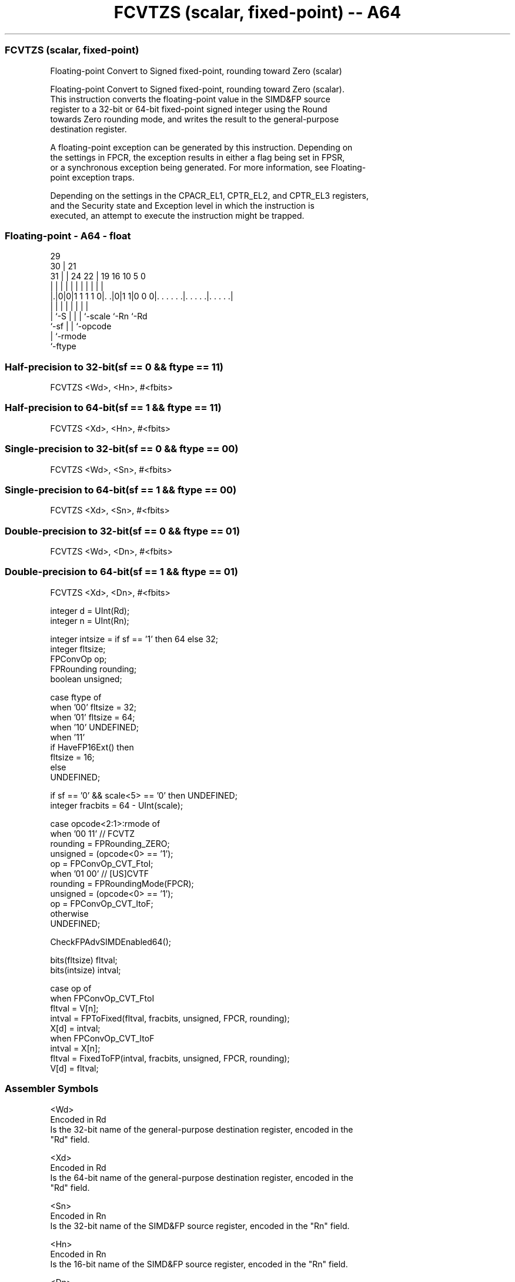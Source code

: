 .nh
.TH "FCVTZS (scalar, fixed-point) -- A64" "7" " "  "instruction" "float"
.SS FCVTZS (scalar, fixed-point)
 Floating-point Convert to Signed fixed-point, rounding toward Zero (scalar)

 Floating-point Convert to Signed fixed-point, rounding toward Zero (scalar).
 This instruction converts the floating-point value in the SIMD&FP source
 register to a 32-bit or 64-bit fixed-point signed integer using the Round
 towards Zero rounding mode, and writes the result to the general-purpose
 destination register.

 A floating-point exception can be generated by this instruction. Depending on
 the settings in FPCR, the exception results in either a flag being set in FPSR,
 or a synchronous exception being generated. For more information, see Floating-
 point exception traps.

 Depending on the settings in the CPACR_EL1, CPTR_EL2, and CPTR_EL3 registers,
 and the Security state and Exception level in which the instruction is
 executed, an attempt to execute the instruction might be trapped.



.SS Floating-point - A64 - float
 
                                                                   
       29                                                          
     30 |              21                                          
   31 | |        24  22 |  19    16          10         5         0
    | | |         |   | |   |     |           |         |         |
  |.|0|0|1 1 1 1 0|. .|0|1 1|0 0 0|. . . . . .|. . . . .|. . . . .|
  |   |           |     |   |     |           |         |
  |   `-S         |     |   |     `-scale     `-Rn      `-Rd
  `-sf            |     |   `-opcode
                  |     `-rmode
                  `-ftype
  
  
 
.SS Half-precision to 32-bit(sf == 0 && ftype == 11)
 
 FCVTZS  <Wd>, <Hn>, #<fbits>
.SS Half-precision to 64-bit(sf == 1 && ftype == 11)
 
 FCVTZS  <Xd>, <Hn>, #<fbits>
.SS Single-precision to 32-bit(sf == 0 && ftype == 00)
 
 FCVTZS  <Wd>, <Sn>, #<fbits>
.SS Single-precision to 64-bit(sf == 1 && ftype == 00)
 
 FCVTZS  <Xd>, <Sn>, #<fbits>
.SS Double-precision to 32-bit(sf == 0 && ftype == 01)
 
 FCVTZS  <Wd>, <Dn>, #<fbits>
.SS Double-precision to 64-bit(sf == 1 && ftype == 01)
 
 FCVTZS  <Xd>, <Dn>, #<fbits>
 
 integer d = UInt(Rd);
 integer n = UInt(Rn);
 
 integer intsize = if sf == '1' then 64 else 32;
 integer fltsize;
 FPConvOp op;
 FPRounding rounding;
 boolean unsigned;
 
 case ftype of
     when '00' fltsize = 32;
     when '01' fltsize = 64;
     when '10' UNDEFINED;
     when '11'
         if HaveFP16Ext() then
             fltsize = 16;
         else
             UNDEFINED;
 
 if sf == '0' && scale<5> == '0' then UNDEFINED;
 integer fracbits = 64 - UInt(scale);
 
 case opcode<2:1>:rmode of
     when '00 11'        // FCVTZ
         rounding = FPRounding_ZERO;
         unsigned = (opcode<0> == '1');
         op = FPConvOp_CVT_FtoI;
     when '01 00'        // [US]CVTF
         rounding = FPRoundingMode(FPCR);
         unsigned = (opcode<0> == '1');
         op = FPConvOp_CVT_ItoF;
     otherwise
         UNDEFINED;
 
 CheckFPAdvSIMDEnabled64();
 
 bits(fltsize) fltval;
 bits(intsize) intval;
 
 case op of
     when FPConvOp_CVT_FtoI
         fltval = V[n];
         intval = FPToFixed(fltval, fracbits, unsigned, FPCR, rounding);
         X[d] = intval;
     when FPConvOp_CVT_ItoF
         intval = X[n];
         fltval = FixedToFP(intval, fracbits, unsigned, FPCR, rounding);
         V[d] = fltval;
 

.SS Assembler Symbols

 <Wd>
  Encoded in Rd
  Is the 32-bit name of the general-purpose destination register, encoded in the
  "Rd" field.

 <Xd>
  Encoded in Rd
  Is the 64-bit name of the general-purpose destination register, encoded in the
  "Rd" field.

 <Sn>
  Encoded in Rn
  Is the 32-bit name of the SIMD&FP source register, encoded in the "Rn" field.

 <Hn>
  Encoded in Rn
  Is the 16-bit name of the SIMD&FP source register, encoded in the "Rn" field.

 <Dn>
  Encoded in Rn
  Is the 64-bit name of the SIMD&FP source register, encoded in the "Rn" field.

 <fbits>
  Encoded in scale
  For the double-precision to 32-bit, half-precision to 32-bit and single-
  precision to 32-bit variant: is the number of bits after the binary point in
  the fixed-point destination, in the range 1 to 32, encoded as 64 minus
  "scale".

 <fbits>
  Encoded in scale
  For the double-precision to 64-bit, half-precision to 64-bit and single-
  precision to 64-bit variant: is the number of bits after the binary point in
  the fixed-point destination, in the range 1 to 64, encoded as 64 minus
  "scale".



.SS Operation

 CheckFPAdvSIMDEnabled64();
 
 bits(fltsize) fltval;
 bits(intsize) intval;
 
 case op of
     when FPConvOp_CVT_FtoI
         fltval = V[n];
         intval = FPToFixed(fltval, fracbits, unsigned, FPCR, rounding);
         X[d] = intval;
     when FPConvOp_CVT_ItoF
         intval = X[n];
         fltval = FixedToFP(intval, fracbits, unsigned, FPCR, rounding);
         V[d] = fltval;

